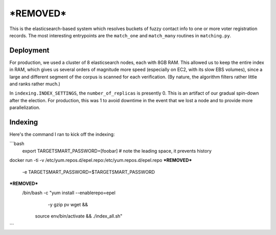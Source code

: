 ================
***REMOVED***
================

This is the elasticsearch-based system which resolves buckets of fuzzy contact
info to one or more voter registration records. The most interesting
entrypoints are the ``match_one`` and ``match_many`` routines in
``matching.py``.


Deployment
==========

For production, we used a cluster of 8 elasticsearch nodes, each with 8GB RAM.
This allowed us to keep the entire index in RAM, which gives us several orders
of magnitude more speed (especially on EC2, with its slow EBS volumes), since a
large and different segment of the corpus is scanned for each verification. (By
nature, the algorithm filters rather little and ranks rather much.)

In ``indexing.INDEX_SETTINGS``, the ``number_of_replicas`` is presently 0. This
is an artifact of our gradual spin-down after the election. For production,
this was 1 to avoid downtime in the event that we lost a node and to provide
more parallelization.


Indexing
==========
Here's the command I ran to kick off the indexing:

```bash
  export TARGETSMART_PASSWORD=[foobar] # note the leading space, it prevents history
docker run -ti -v /etc/yum.repos.d/epel.repo:/etc/yum.repos.d/epel.repo \
***REMOVED***
    -e TARGETSMART_PASSWORD=$TARGETSMART_PASSWORD \
***REMOVED***
        /bin/bash -c "yum install --enablerepo=epel \
                                  -y gzip pv wget &&
                      source env/bin/activate &&
                      ./index_all.sh"
```
